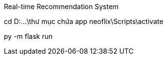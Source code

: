 Real-time Recommendation System




// 
cd D:\...\thư mục chứa app
neoflix\Scripts\activate

py -m flask run
